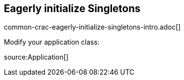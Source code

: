 == Eagerly initialize Singletons

common-crac-eagerly-initialize-singletons-intro.adoc[]

Modify your application class:

source:Application[]